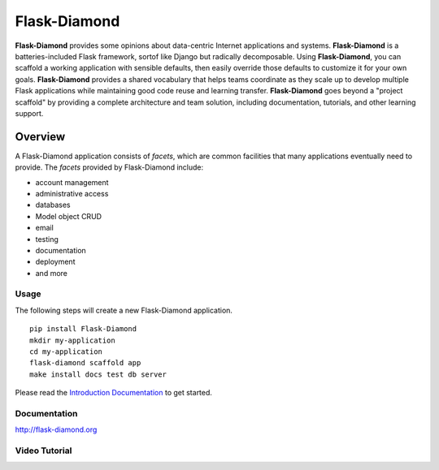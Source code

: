 Flask-Diamond
=============

**Flask-Diamond** provides some opinions about data-centric Internet applications and systems.
**Flask-Diamond** is a batteries-included Flask framework, sortof like Django but radically decomposable.
Using **Flask-Diamond**, you can scaffold a working application with sensible defaults, then easily override those defaults to customize it for your own goals.
**Flask-Diamond** provides a shared vocabulary that helps teams coordinate as they scale up to develop multiple Flask applications while maintaining good code reuse and learning transfer.
**Flask-Diamond** goes beyond a "project scaffold" by providing a complete architecture and team solution, including documentation, tutorials, and other learning support.

Overview
--------

A Flask-Diamond application consists of *facets*, which are common facilities that many applications eventually need to provide.
The *facets* provided by Flask-Diamond include:

- account management
- administrative access
- databases
- Model object CRUD
- email
- testing
- documentation
- deployment
- and more

Usage
^^^^^

The following steps will create a new Flask-Diamond application.

::

    pip install Flask-Diamond
    mkdir my-application
    cd my-application
    flask-diamond scaffold app
    make install docs test db server

Please read the `Introduction Documentation <http://flask-diamond.readthedocs.io/en/latest/#get-started>`_ to get started.

Documentation
^^^^^^^^^^^^^

http://flask-diamond.org

Video Tutorial
^^^^^^^^^^^^^^

.. image:: https://img.youtube.com/vi/XqfF_du06uo/0.jpg
    :alt: Flask-Diamond Quick Start
    :target: https://www.youtube.com/watch?v=XqfF_du06uo
    :align: center
    :height: 315px
    :width: 560px
